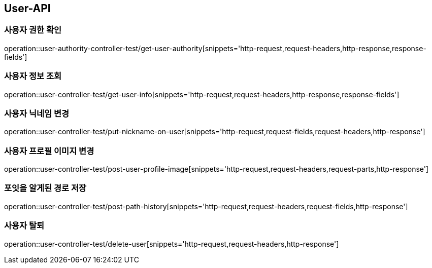 [[User-API]]
== User-API

[[UserAuthorityController-사용자권한확인]]
=== 사용자 권한 확인

operation::user-authority-controller-test/get-user-authority[snippets='http-request,request-headers,http-response,response-fields']

[[UserController-사용자정보조회]]
=== 사용자 정보 조회

operation::user-controller-test/get-user-info[snippets='http-request,request-headers,http-response,response-fields']


[[UserController-닉네임변경]]
=== 사용자 닉네임 변경

operation::user-controller-test/put-nickname-on-user[snippets='http-request,request-fields,request-headers,http-response']

[[UserController-프로필이미지변경]]
=== 사용자 프로필 이미지 변경

operation::user-controller-test/post-user-profile-image[snippets='http-request,request-headers,request-parts,http-response']


[[UserController-알게된경로저장]]
=== 포잇을 알게된 경로 저장

operation::user-controller-test/post-path-history[snippets='http-request,request-headers,request-fields,http-response']

[[사용자-탈퇴]]
=== 사용자 탈퇴

operation::user-controller-test/delete-user[snippets='http-request,request-headers,http-response']